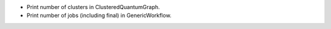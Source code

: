 * Print number of clusters in ClusteredQuantumGraph.
* Print number of jobs (including final) in GenericWorkflow.
